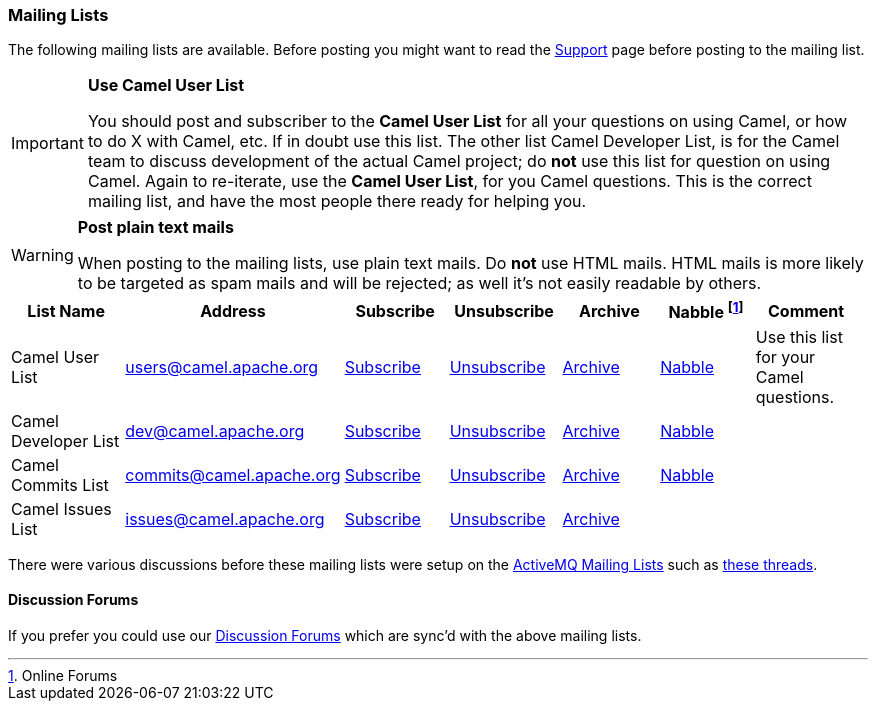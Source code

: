 [[MailingLists-MailingLists]]
=== Mailing Lists

The following mailing lists are available. Before posting you might want
to read the xref:support.adoc[Support] page before posting to the
mailing list.

[IMPORTANT]
====
**Use Camel User List**

You should post and subscriber to the *Camel User List* for all your
questions on using Camel, or how to do X with Camel, etc. If in doubt use
this list.
The other list Camel Developer List, is for the Camel team to discuss
development of the actual Camel project; do *not* use this list for
question on using Camel.
Again to re-iterate, use the *Camel User List*, for you Camel questions.
This is the correct mailing list, and have the most people there ready
for helping you.
====

[WARNING]
====
**Post plain text mails**

When posting to the mailing lists, use plain text mails. Do *not* use
HTML mails. HTML mails is more likely to be targeted as spam mails and
will be rejected; as well it's not easily readable by others.
====

[width="99%",cols="16%,14%,14%,14%,14%,14%,14%",options="header",]
|=======================================================================
|List Name |Address |Subscribe |Unsubscribe |Archive |Nabble footnote:[Online
Forums] |Comment
|Camel User List |users@camel.apache.org
|mailto:users-subscribe@camel.apache.org[Subscribe]
|mailto:users-unsubscribe@camel.apache.org[Unsubscribe]
|http://mail-archives.apache.org/mod_mbox/camel-users/[Archive]
|http://camel.465427.n5.nabble.com/Camel-Users-f465428.html[Nabble] |Use
this list for your Camel questions.

|Camel Developer List |dev@camel.apache.org
|mailto:dev-subscribe@camel.apache.org[Subscribe]
|mailto:dev-unsubscribe@camel.apache.org[Unsubscribe]
|http://mail-archives.apache.org/mod_mbox/camel-dev/[Archive]
|http://camel.465427.n5.nabble.com/Camel-Development-f479097.html[Nabble] |

|Camel Commits List |commits@camel.apache.org
|mailto:commits-subscribe@camel.apache.org[Subscribe]
|mailto:commits-unsubscribe@camel.apache.org[Unsubscribe]
|http://mail-archives.apache.org/mod_mbox/camel-commits/[Archive]
|http://camel.465427.n5.nabble.com/Camel-Commits-f498405.html[Nabble] |

|Camel Issues List |issues@camel.apache.org
|mailto:issues-subscribe@camel.apache.org[Subscribe]
|mailto:issues-unsubscribe@camel.apache.org[Unsubscribe]
|http://mail-archives.apache.org/mod_mbox/camel-issues/[Archive] | |
|=======================================================================

There were various discussions before these mailing lists were setup on
the http://camel.apache.org/mailing-lists.html[ActiveMQ Mailing Lists]
such as
http://www.nabble.com/forum/Search.jtp?forum=2354&local=y&query=%5Bcamel%5D[these
threads].

[[MailingLists-DiscussionForums]]
==== Discussion Forums

If you prefer you could use our
http://camel.465427.n5.nabble.com/[Discussion Forums]
which are sync'd with the above mailing lists.
